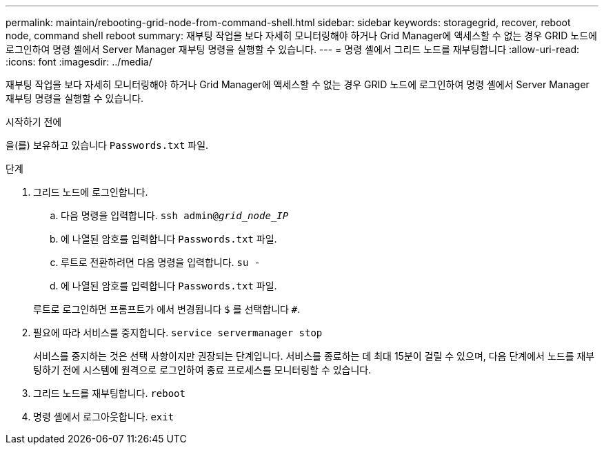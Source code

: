 ---
permalink: maintain/rebooting-grid-node-from-command-shell.html 
sidebar: sidebar 
keywords: storagegrid, recover, reboot node, command shell reboot 
summary: 재부팅 작업을 보다 자세히 모니터링해야 하거나 Grid Manager에 액세스할 수 없는 경우 GRID 노드에 로그인하여 명령 셸에서 Server Manager 재부팅 명령을 실행할 수 있습니다. 
---
= 명령 셸에서 그리드 노드를 재부팅합니다
:allow-uri-read: 
:icons: font
:imagesdir: ../media/


[role="lead"]
재부팅 작업을 보다 자세히 모니터링해야 하거나 Grid Manager에 액세스할 수 없는 경우 GRID 노드에 로그인하여 명령 셸에서 Server Manager 재부팅 명령을 실행할 수 있습니다.

.시작하기 전에
을(를) 보유하고 있습니다 `Passwords.txt` 파일.

.단계
. 그리드 노드에 로그인합니다.
+
.. 다음 명령을 입력합니다. `ssh admin@_grid_node_IP_`
.. 에 나열된 암호를 입력합니다 `Passwords.txt` 파일.
.. 루트로 전환하려면 다음 명령을 입력합니다. `su -`
.. 에 나열된 암호를 입력합니다 `Passwords.txt` 파일.


+
루트로 로그인하면 프롬프트가 에서 변경됩니다 `$` 를 선택합니다 `#`.

. 필요에 따라 서비스를 중지합니다. `service servermanager stop`
+
서비스를 중지하는 것은 선택 사항이지만 권장되는 단계입니다. 서비스를 종료하는 데 최대 15분이 걸릴 수 있으며, 다음 단계에서 노드를 재부팅하기 전에 시스템에 원격으로 로그인하여 종료 프로세스를 모니터링할 수 있습니다.

. 그리드 노드를 재부팅합니다. `reboot`
. 명령 셸에서 로그아웃합니다. `exit`

